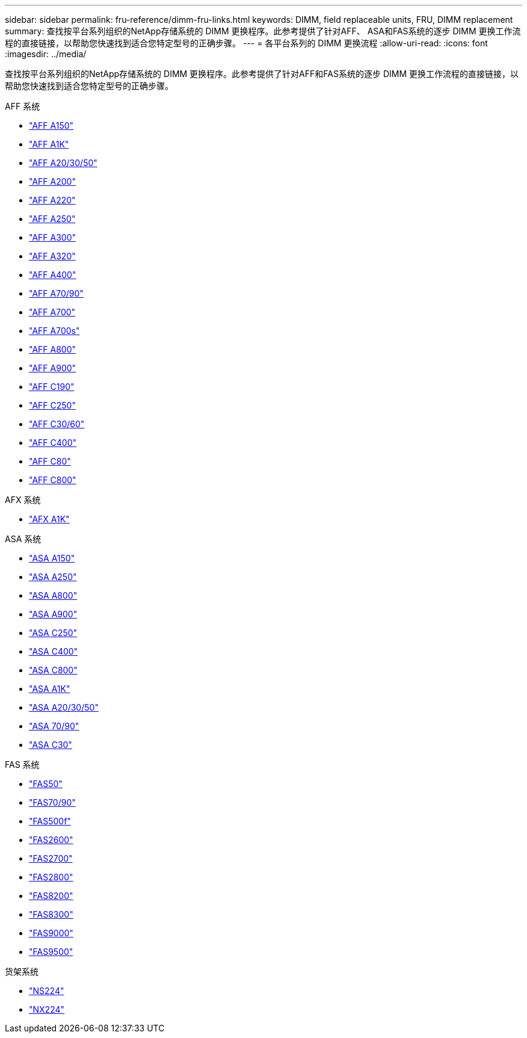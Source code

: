 ---
sidebar: sidebar 
permalink: fru-reference/dimm-fru-links.html 
keywords: DIMM, field replaceable units, FRU, DIMM replacement 
summary: 查找按平台系列组织的NetApp存储系统的 DIMM 更换程序。此参考提供了针对AFF、 ASA和FAS系统的逐步 DIMM 更换工作流程的直接链接，以帮助您快速找到适合您特定型号的正确步骤。 
---
= 各平台系列的 DIMM 更换流程
:allow-uri-read: 
:icons: font
:imagesdir: ../media/


[role="lead"]
查找按平台系列组织的NetApp存储系统的 DIMM 更换程序。此参考提供了针对AFF和FAS系统的逐步 DIMM 更换工作流程的直接链接，以帮助您快速找到适合您特定型号的正确步骤。

[role="tabbed-block"]
====
.AFF 系统
--
* link:../a150/dimm-replace.html["AFF A150"]
* link:../a1k/dimm-replace.html["AFF A1K"]
* link:../a20-30-50/dimm-replace.html["AFF A20/30/50"]
* link:../a200/dimm-replace.html["AFF A200"]
* link:../a220/dimm-replace.html["AFF A220"]
* link:../a250/dimm-replace.html["AFF A250"]
* link:../a300/dimm-replace.html["AFF A300"]
* link:../a320/dimm-replace.html["AFF A320"]
* link:../a400/dimm-replace.html["AFF A400"]
* link:../a70-90/dimm-replace.html["AFF A70/90"]
* link:../a700/dimm-replace.html["AFF A700"]
* link:../a700s/dimm-replace.html["AFF A700s"]
* link:../a800/dimm-replace.html["AFF A800"]
* link:../a900/dimm_replace.html["AFF A900"]
* link:../c190/dimm-replace.html["AFF C190"]
* link:../c250/dimm-replace.html["AFF C250"]
* link:../c30-60/dimm-replace.html["AFF C30/60"]
* link:../c400/dimm-replace.html["AFF C400"]
* link:../c80/dimm-replace.html["AFF C80"]
* link:../c800/dimm-replace.html["AFF C800"]


--
.AFX 系统
--
* link:../afx-1k/dimm-replace.html["AFX A1K"]


--
.ASA 系统
* link:../asa150/dimm-replace.html["ASA A150"]
* link:../asa250/dimm-replace.html["ASA A250"]
* link:../asa800/dimm-replace.html["ASA A800"]
* link:../asa900/dimm_replace.html["ASA A900"]
* link:../asa-c250/dimm-replace.html["ASA C250"]
* link:../asa-c400/dimm-replace.html["ASA C400"]
* link:../asa-c800/dimm-replace.html["ASA C800"]
* link:../asa-r2-a1k/dimm-replace.html["ASA A1K"]
* link:../asa-r2-a20-30-50/dimm-replace.html["ASA A20/30/50"]
* link:../asa-r2-70-90/dimm-replace.html["ASA 70/90"]
* link:../asa-r2-c30/dimm-replace.html["ASA C30"]


.FAS 系统
--
* link:../fas50/dimm-replace.html["FAS50"]
* link:../fas-70-90/dimm-replace.html["FAS70/90"]
* link:../fas500f/dimm-replace.html["FAS500f"]
* link:../fas2600/dimm-replace.html["FAS2600"]
* link:../fas2700/dimm-replace.html["FAS2700"]
* link:../fas2800/dimm-replace.html["FAS2800"]
* link:../fas8200/dimm-replace.html["FAS8200"]
* link:../fas8300/dimm-replace.html["FAS8300"]
* link:../fas9000/dimm-replace.html["FAS9000"]
* link:../fas9500/dimm_replace.html["FAS9500"]


--
.货架系统
--
* link:../ns224/service-replace-dimm.html["NS224"]
* link:../nx224/service-replace-dimm.html["NX224"]


--
====